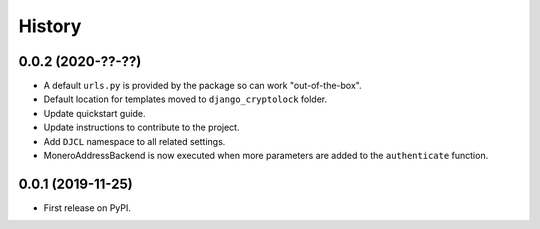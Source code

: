 .. :changelog:

History
-------

0.0.2 (2020-??-??)
++++++++++++++++++

* A default ``urls.py`` is provided by the package so can work "out-of-the-box".
* Default location for templates moved to ``django_cryptolock`` folder.
* Update quickstart guide.
* Update instructions to contribute to the project.
* Add ``DJCL`` namespace to all related settings.
* MoneroAddressBackend is now executed when more parameters are added to the
  ``authenticate`` function.

0.0.1 (2019-11-25)
++++++++++++++++++

* First release on PyPI.
